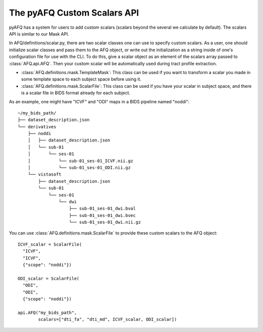 The pyAFQ Custom Scalars API
~~~~~~~~~~~~~~~~~~
pyAFQ has a system for users to add custom scalars (scalars beyond the several
we calculate by default). The scalars API is similar to our Mask API.

In AFQ/definitions/scalar.py, there are two scalar classes one
can use to specify custom scalars. As a user, one should initialize scalar
classes and pass them to the AFQ object, or write out the initialization as
a string inside of one's configuration file for use with the CLI. To do this,
give a scalar object as an element of the scalars array passed to :class:`AFQ.api.AFQ`.
Then your custom scalar will be automatically used during tract profile extraction.

- :class:`AFQ.definitions.mask.TemplateMask`: This class can be used if you want to transform a scalar
  you made in some template space to each subject space before using it.

- :class:`AFQ.definitions.mask.ScalarFile`: This class can be used if you have your scalar in subject
  space, and there is a scalar file in BIDS format already for each subject.

As an example, one might have "ICVF" and "ODI" maps in a BIDS pipeline named "noddi"::

      ~/my_bids_path/
      ├── dataset_description.json
      └── derivatives
          ├── noddi
          │   ├── dataset_description.json
          │   └── sub-01
          │       └── ses-01
          │           └── sub-01_ses-01_ICVF.nii.gz
          │           └── sub-01_ses-01_ODI.nii.gz
          └── vistasoft
              ├── dataset_description.json
              └── sub-01
                  └── ses-01
                      └── dwi
                          ├── sub-01_ses-01_dwi.bval
                          ├── sub-01_ses-01_dwi.bvec
                          └── sub-01_ses-01_dwi.nii.gz

You can use :class:`AFQ.definitions.mask.ScalarFile`
to provide these custom scalars to the AFQ object::

    ICVF_scalar = ScalarFile(
      "ICVF",
      "ICVF",
      {"scope": "noddi"})

    ODI_scalar = ScalarFile(
      "ODI",
      "ODI",
      {"scope": "noddi"})

    api.AFQ("my_bids_path",
            scalars=["dti_fa", "dti_md", ICVF_scalar, ODI_scalar])

